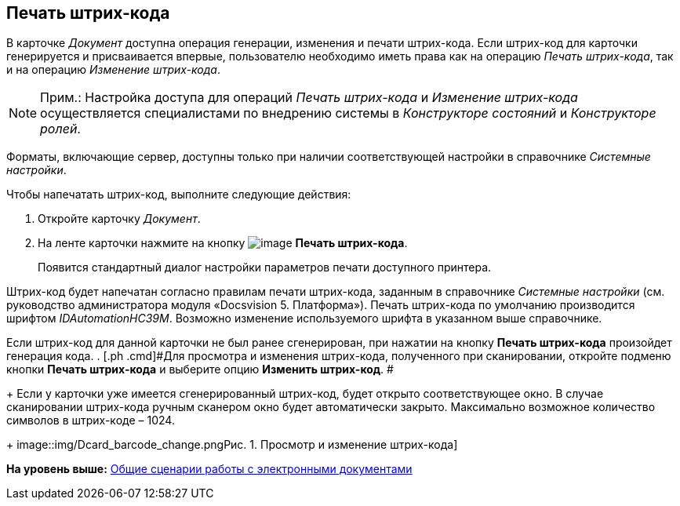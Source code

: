[[ariaid-title1]]
== Печать штрих-кода

В карточке [.dfn .term]_Документ_ доступна операция генерации, изменения и печати штрих-кода. Если штрих-код для карточки генерируется и присваивается впервые, пользователю необходимо иметь права как на операцию _Печать штрих-кода_, так и на операцию _Изменение штрих-кода_.

[NOTE]
====
[.note__title]#Прим.:# Настройка доступа для операций _Печать штрих-кода_ и _Изменение штрих-кода_  осуществляется специалистами по внедрению системы в _Конструкторе состояний_ и _Конструкторе ролей_.
====

Форматы, включающие сервер, доступны только при наличии соответствующей настройки в справочнике _Системные настройки_. 

Чтобы напечатать штрих-код, выполните следующие действия:

. [.ph .cmd]#Откройте карточку [.dfn .term]_Документ_.#
. [.ph .cmd]#На ленте карточки нажмите на кнопку image:img/Buttons/barcode_print.png[image] [.keyword]*Печать штрих-кода*.#
+
Появится стандартный диалог настройки параметров печати доступного принтера.

Штрих-код будет напечатан согласно правилам печати штрих-кода, заданным в справочнике _Системные настройки_ (см. руководство администратора модуля «Docsvision 5. Платформа»). Печать штрих-кода по умолчанию производится шрифтом [.keyword .parmname]_IDAutomationHC39M_. Возможно изменение используемого шрифта в указанном выше справочнике.

Если штрих-код для данной карточки не был ранее сгенерирован, при нажатии на кнопку [.keyword]*Печать штрих-кода* произойдет генерация кода.
. [.ph .cmd]#Для просмотра и изменения штрих-кода, полученного при сканировании, откройте подменю кнопки *Печать штрих-кода* и выберите опцию *Изменить штрих-код*. #
+
Если у карточки уже имеется сгенерированный штрих-код, будет открыто соответствующее окно. В случае сканировании штрих-кода ручным сканером окно будет автоматически закрыто. Максимально возможное количество символов в штрих-коде – 1024.
+
image::img/Dcard_barcode_change.png[[.fig--title-label]##Рис. 1. ##Просмотр и изменение штрих-кода]

*На уровень выше:* xref:../topics/Doc_Work_General.adoc[Общие сценарии работы с электронными документами]
